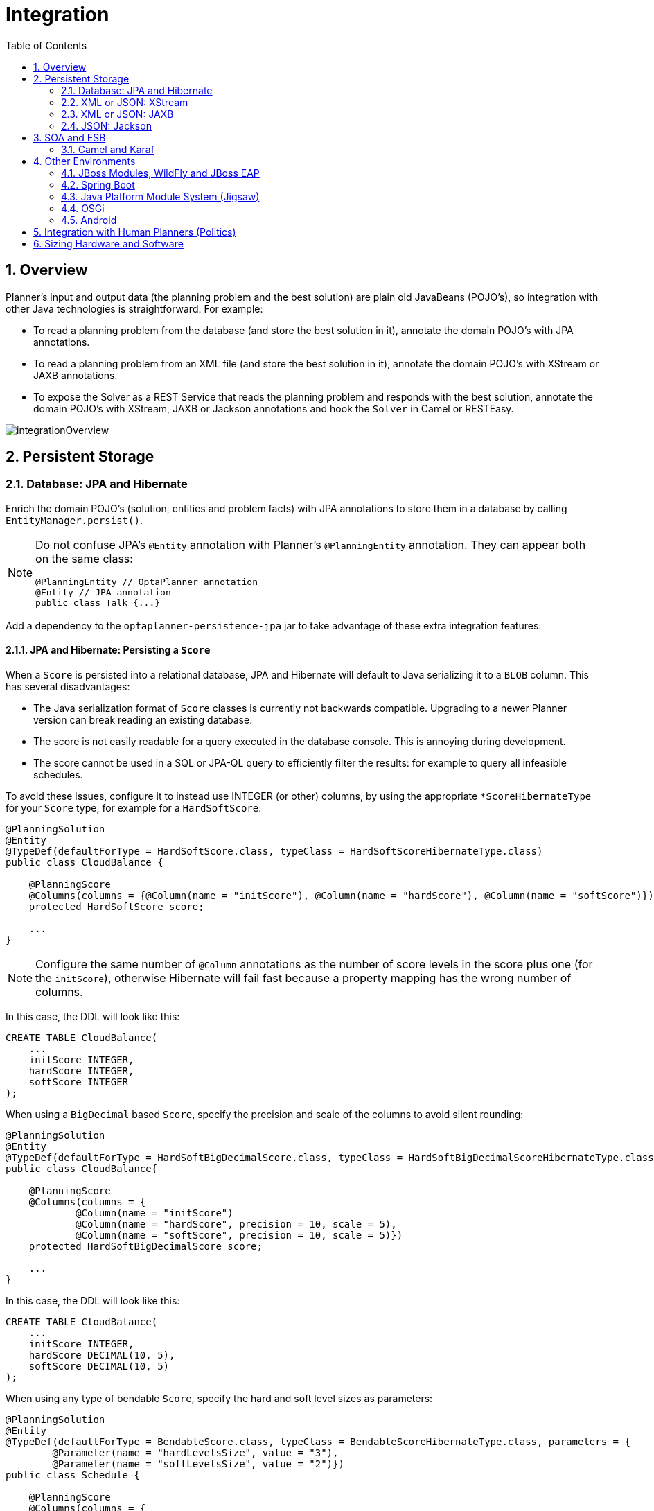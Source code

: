 [id='integration']
= Integration
:doctype: book
:imagesdir: ..
:sectnums:
:toc: left
:icons: font
:experimental:


[id='integrationOverview']
== Overview

Planner's input and output data (the planning problem and the best solution) are plain old JavaBeans (POJO's), so integration with other Java technologies is straightforward.
For example:

* To read a planning problem from the database (and store the best solution in it), annotate the domain POJO's with JPA annotations.
* To read a planning problem from an XML file (and store the best solution in it), annotate the domain POJO's with XStream or JAXB annotations.
* To expose the Solver as a REST Service that reads the planning problem and responds with the best solution, annotate the domain POJO's with XStream, JAXB or Jackson annotations and hook the `Solver` in Camel or RESTEasy.

image::Integration/integrationOverview.png[align="center"]


[id='integrationWithPersistentStorage']
== Persistent Storage


[id='integrationWithJpaAndHibernate']
=== Database: JPA and Hibernate

Enrich the domain POJO's (solution, entities and problem facts) with JPA annotations
to store them in a database by calling `EntityManager.persist()`.

[NOTE]
====
Do not confuse JPA's `@Entity` annotation with Planner's `@PlanningEntity` annotation.
They can appear both on the same class:

[source,java,options="nowrap"]
----
@PlanningEntity // OptaPlanner annotation
@Entity // JPA annotation
public class Talk {...}
----
====

Add a dependency to the `optaplanner-persistence-jpa` jar to take advantage of these extra integration features:


[id='jpaAndHibernatePersistingAScore']
==== JPA and Hibernate: Persisting a `Score`

When a `Score` is persisted into a relational database, JPA and Hibernate will default to Java serializing it to a `BLOB` column.
This has several disadvantages:

* The Java serialization format of `Score` classes is currently not backwards compatible. Upgrading to a newer Planner version can break reading an existing database.
* The score is not easily readable for a query executed in the database console. This is annoying during development.
* The score cannot be used in a SQL or JPA-QL query to efficiently filter the results: for example to query all infeasible schedules.

To avoid these issues, configure it to instead use INTEGER (or other) columns, by using the appropriate `*ScoreHibernateType` for your `Score` type, for example for a ``HardSoftScore``:

[source,java,options="nowrap"]
----
@PlanningSolution
@Entity
@TypeDef(defaultForType = HardSoftScore.class, typeClass = HardSoftScoreHibernateType.class)
public class CloudBalance {

    @PlanningScore
    @Columns(columns = {@Column(name = "initScore"), @Column(name = "hardScore"), @Column(name = "softScore")})
    protected HardSoftScore score;

    ...
}
----

[NOTE]
====
Configure the same number of `@Column` annotations as the number of score levels in the score plus one (for the ``initScore``), otherwise Hibernate will fail fast because a property mapping has the wrong number of columns.
====

In this case, the DDL will look like this:

[source,sql]
----
CREATE TABLE CloudBalance(
    ...
    initScore INTEGER,
    hardScore INTEGER,
    softScore INTEGER
);
----

When using a `BigDecimal` based ``Score``, specify the precision and scale of the columns to avoid silent rounding:

[source,java,options="nowrap"]
----
@PlanningSolution
@Entity
@TypeDef(defaultForType = HardSoftBigDecimalScore.class, typeClass = HardSoftBigDecimalScoreHibernateType.class)
public class CloudBalance{

    @PlanningScore
    @Columns(columns = {
            @Column(name = "initScore")
            @Column(name = "hardScore", precision = 10, scale = 5),
            @Column(name = "softScore", precision = 10, scale = 5)})
    protected HardSoftBigDecimalScore score;

    ...
}
----

In this case, the DDL will look like this:

[source,sql]
----
CREATE TABLE CloudBalance(
    ...
    initScore INTEGER,
    hardScore DECIMAL(10, 5),
    softScore DECIMAL(10, 5)
);
----

When using any type of bendable ``Score``, specify the hard and soft level sizes as parameters:

[source,java,options="nowrap"]
----
@PlanningSolution
@Entity
@TypeDef(defaultForType = BendableScore.class, typeClass = BendableScoreHibernateType.class, parameters = {
        @Parameter(name = "hardLevelsSize", value = "3"),
        @Parameter(name = "softLevelsSize", value = "2")})
public class Schedule {

    @PlanningScore
    @Columns(columns = {
            @Column(name = "initScore")
            @Column(name = "hard0Score"),
            @Column(name = "hard1Score"),
            @Column(name = "hard2Score"),
            @Column(name = "soft0Score"),
            @Column(name = "soft1Score")})
    protected BendableScore score;

    ...
}
----

All this support is Hibernate specific because currently JPA 2.1's converters do not support converting to multiple columns.


[id='jpaAndHibernatePlanningCloning']
==== JPA and Hibernate: Planning Cloning

In JPA and Hibernate, there is usually a `@ManyToOne` relationship from most problem fact classes to the planning solution class.
Therefore, the problem fact classes reference the planning solution class, which implies that when the solution is <<cloningASolution,planning cloned>>, they need to be cloned too.
Use an `@DeepPlanningClone` on each such problem fact class to enforce that:

[source,java,options="nowrap"]
----
@PlanningSolution // OptaPlanner annotation
@Entity // JPA annotation
public class Conference {

    @OneToMany(mappedBy="conference")
    private List<Room> roomList;

    ...
}
----

[source,java,options="nowrap"]
----
@DeepPlanningClone // OptaPlanner annotation: Force the default planning cloner to planning clone this class too
@Entity // JPA annotation
public class Room {

    @ManyToOne
    private Conference conference; // Because of this reference, this problem fact needs to be planning cloned too

}
----

Neglecting to do this can lead to persisting duplicate solutions, JPA exceptions or other side effects.


[id='integrationWithXStream']
=== XML or JSON: XStream

Enrich the domain POJO's (solution, entities and problem facts) with XStream annotations to serialize them to/from XML or JSON.

Add a dependency to the `optaplanner-persistence-xstream` jar to take advantage of these extra integration features:


[id='xStreamMarshallingAScore']
==== XStream: Marshalling a `Score`

When a `Score` is marshalled to XML or JSON by the default XStream configuration, it's verbose and ugly.
To fix that, configure the appropriate ``ScoreXStreamConverter``:

[source,java,options="nowrap"]
----
@PlanningSolution
@XStreamAlias("CloudBalance")
public class CloudBalance {

    @PlanningScore
    @XStreamConverter(HardSoftScoreXStreamConverter.class)
    private HardSoftScore score;

    ...
}
----

For example, this will generate pretty XML:

[source,xml,options="nowrap"]
----
<CloudBalance>
   ...
   <score>0hard/-200soft</score>
</CloudBalance>
----

The same applies for a bendable score:

[source,java,options="nowrap"]
----
@PlanningSolution
@XStreamAlias("Schedule")
public class Schedule {

    @PlanningScore
    @XStreamConverter(BendableScoreXStreamConverter.class)
    private BendableScore score;

    ...
}
----

For example, this will generate:

[source,xml,options="nowrap"]
----
<Schedule>
   ...
   <score>[0/0]hard/[-100/-20/-3]soft</score>
</Schedule>
----

The `hardLevelsSize` and `softLevelsSize` implied, when reading a bendable score from an XML element, must always be in sync with those in the solver.


[id='integrationWithJaxb']
=== XML or JSON: JAXB

Enrich the domain POJO's (solution, entities and problem facts) with JAXB annotations to serialize them to/from XML or JSON.

Add a dependency to the `optaplanner-persistence-jaxb` jar to take advantage of these extra integration features:


[id='jaxbMarshallingAScore']
==== JAXB: Marshalling a `Score`

When a `Score` is marshalled to XML or JSON by the default JAXB configuration, it's corrupted.
To fix that, configure the appropriate ``ScoreJaxbXmlAdapter``:

[source,java,options="nowrap"]
----
@PlanningSolution
@XmlRootElement @XmlAccessorType(XmlAccessType.FIELD)
public class CloudBalance {

    @PlanningScore
    @XmlJavaTypeAdapter(HardSoftScoreJaxbXmlAdapter.class)
    private HardSoftScore score;

    ...
}
----

For example, this will generate pretty XML:

[source,xml,options="nowrap"]
----
<cloudBalance>
   ...
   <score>0hard/-200soft</score>
</cloudBalance>
----

The same applies for a bendable score:

[source,java,options="nowrap"]
----
@PlanningSolution
@XmlRootElement @XmlAccessorType(XmlAccessType.FIELD)
public class Schedule {

    @PlanningScore
    @XmlJavaTypeAdapter(BendableScoreJaxbXmlAdapter.class)
    private BendableScore score;

    ...
}
----

For example, with a `hardLevelsSize` of `2` and a `softLevelsSize` of ``3``, that will generate:

[source,xml,options="nowrap"]
----
<schedule>
   ...
   <score>[0/0]hard/[-100/-20/-3]soft</score>
</schedule>
----

The `hardLevelsSize` and `softLevelsSize` implied, when reading a bendable score from an XML element, must always be in sync with those in the solver.


[id='integrationWithJackson']
=== JSON: Jackson

Enrich the domain POJO's (solution, entities and problem facts) with Jackson annotations to serialize them to/from JSON.

Add a dependency to the `optaplanner-persistence-jackson` jar to take advantage of these extra integration features:


[id='jacksonMarshallingAScore']
==== JAXB: Marshalling a `Score`

When a `Score` is marshalled to JSON by the default Jackson configuration, it fails.
To fix that, configure a `ScoreJacksonJsonSerializer` and the appropriate ``ScoreJacksonJsonDeserializer``:

[source,java,options="nowrap"]
----
@PlanningSolution
public class CloudBalance {

    @PlanningScore
    @JsonSerialize(using = ScoreJacksonJsonSerializer.class)
    @JsonDeserialize(using = HardSoftScoreJacksonJsonDeserializer.class)
    private HardSoftScore score;

    ...
}
----

For example, this will generate pretty JSON:

[source,json]
----
{
   ...
   "score":"0hard/-200soft"
}
----

The same applies for a bendable score:

[source,java,options="nowrap"]
----
@PlanningSolution
public class Schedule {

    @PlanningScore
    @JsonSerialize(using = ScoreJacksonJsonSerializer.class)
    @JsonDeserialize(using = BendableScoreJacksonXmlAdapter.class)
    private BendableScore score;

    ...
}
----

For example, with a `hardLevelsSize` of `2` and a `softLevelsSize` of ``3``, that will generate:

[source,json]
----
{
   ...
   "score":"[0/0]hard/[-100/-20/-3]soft"
}
----

The `hardLevelsSize` and `softLevelsSize` implied, when reading a bendable score from a JSON element, must always be in sync with those in the solver.


[id='integrationWithSoaAndEsb']
== SOA and ESB


[id='integrationWithCamel']
=== Camel and Karaf

http://camel.apache.org/[Camel] is an enterprise integration framework which includes support for Planner (starting from Camel 2.13). It can expose a use case as a REST service, a SOAP service, a JMS service, ...

http://camel.apache.org/optaplanner.html[Read the documentation for the camel-optaplanner component.]
That component works in Karaf too.


[id='integrationWithOtherEnvironments']
== Other Environments


[id='integrationWithJBossModules']
=== JBoss Modules, WildFly and JBoss EAP

Because of JBoss Modules' `ClassLoader` magic, provide the `ClassLoader` of your classes <<solverConfigurationByXML,during the SolverFactory creation>>,
so it can find the classpath resources (such as the solver config, score DRL's and domain classes) in your jars.


[id='loggingOnWildFlyAndJBossEAP']
==== Logging on WildFly and JBoss EAP

To get decent <<logging,logging of the solver(s)>>, create a file `src/main/resources/jboss-log4j.xml`
(so it ends up in the `war` as `WEB-INF/classes/jboss-log4j.xml`) with this content:

[source,xml,options="nowrap"]
----
<?xml version="1.0" encoding="UTF-8"?>
<log4j:configuration xmlns:log4j="http://jakarta.apache.org/log4j/" debug="false">

  <appender name="consoleAppender" class="org.apache.log4j.ConsoleAppender">
    <layout class="org.apache.log4j.PatternLayout">
      <param name="ConversionPattern" value="%d{HH:mm:ss.SSS} %-5p [%t] %m%n"/>
    </layout>
  </appender>

  <logger name="org.optaplanner">
    <level value="debug"/>
  </logger>

  <root>
    <level value="warn" />
    <appender-ref ref="consoleAppender"/>
  </root>

</log4j:configuration>

----


[id='skinnyWarOnWildFlyAndJBossEAP']
==== Skinny war on WildFly and JBoss EAP

To deploy an Planner web application on WildFly, simply include the optaplanner dependency jars in the `war` file's `WEB-INF/lib` directory
(just like any other dependency) as shown in the ``optaplanner-webexamples-*.war``.
However, in this approach the war file can easily grow to several MB in size, which is fine for a one-time deployment,
but too heavyweight for frequent redeployments (especially over a slow network connection).

The remedy is to use deliver the optaplanner jars in a JBoss module to WildFly and create a skinny war.
Let's create an module called __org.optaplanner__:

. Navigate to the directory ``${WILDFLY_HOME}/modules/system/layers/base/``. This directory contains the JBoss modules of WildFly. Create directory structure `org/optaplanner/main` for our new module.
.. Copy `optaplanner-core-${version}.jar` and all its direct and transitive dependency jars into that new directory. Use "mvn dependency:tree" on each optaplanner artifact to discover all dependencies.
.. Create the file `module.xml` in that new directory. Give it this content:
+
[source,xml,options="nowrap"]
----
<?xml version="1.0" encoding="UTF-8"?>
<module xmlns="urn:jboss:module:1.3" name="org.optaplanner">
  <resources>
    ...
    <resource-root path="kie-api-${version}.jar"/>
    ...
    <resource-root path="optaplanner-core-${version}.jar"/>
    ...
    <resource-root path="."/> 
  </resources>
  <dependencies>
    <module name="javaee.api"/>
  </dependencies>
</module>
----

. Navigate to the deployed `war` file.
.. Remove `optaplanner-core-${version}.jar` and all its direct and transitive dependency jars from the `WEB-INF/lib` directory in the `war` file.
.. Create the file `jboss-deployment-structure.xml` in the `WEB-INF/lib` directory. Give it this content:
+
[source,xml,options="nowrap"]
----
<?xml version="1.0" encoding="UTF-8" ?>
<jboss-deployment-structure>
   <deployment>
      <dependencies>
         <module name="org.optaplanner" export="true"/>
      </dependencies>
   </deployment>
</jboss-deployment-structure>
----


[id='integrationWithSpringBoot']
=== Spring Boot

Normally Planner just works on Spring Boot, simply add the `optaplanner-core` dependency.
If it has trouble finding classpath resources (such as the solver config, score DRL's and domain classes),
provide the `ClassLoader` of your classes <<solverConfigurationByXML,during the SolverFactory creation>>.


[id='integrationWithJPMS']
=== Java Platform Module System (Jigsaw)

When using Planner from code on the modulepath (Java 9 and higher),
_open_ your packages that contain your domain objects, DRL files and solver configuration
in your `module-info.java` file:

[source,java,options="nowrap"]
----
module org.optaplanner.cloudbalancing {
    requires org.optaplanner.core;
    ...

    opens org.optaplanner.examples.cloudbalancing.domain; // Domain classes
    opens org.optaplanner.examples.cloudbalancing.solver; // DRL file and solver configuration
    ...
}
----

Otherwise Planner can't reach those classes or files, even if they are exported.


[id='integrationWithOSGi']
=== OSGi

The `optaplanner-core` jar includes OSGi metadata in its `MANIFEST.MF` file to function properly in an OSGi environment too.
Furthermore, the maven artifact `kie-karaf-features` contains a `features.xml` file that supports the OSGi-feature ``optaplanner-engine``.

Because of the OSGi's `ClassLoader` magic, provide the `ClassLoader` of your classes <<solverConfigurationByXML,during the SolverFactory creation>>,
so it can find the classpath resources (such as the solver config, score DRL's and domain classes) in your jars.

[NOTE]
====
Planner does _not_ require OSGi.
It works perfectly fine in a normal Java environment too.
====


[id='integrationWithAndroid']
=== Android

Android is not a complete JVM (because some JDK libraries are missing), but Planner works on Android with <<easyJavaScoreCalculation,easy Java>> or <<incrementalJavaScoreCalculation,incremental Java>> score calculation.
The Drools rule engine does not work on Android yet, so Drools score calculation doesn't work on Android and its dependencies need to be excluded.

*Workaround to use Planner on Android:*

. Add a dependency to the `build.gradle` file in your Android project to exclude `org.drools` and `xmlpull` dependencies:
+
[source,gradle]
----
dependencies {
    ...
    compile('org.optaplanner:optaplanner-core:...') {
        exclude group: 'xmlpull'
        exclude group: 'org.drools'
    }
    ...
}
----


[id='integrationWithHumanPlanners']
== Integration with Human Planners (Politics)

A good Planner implementation beats any good human planner for non-trivial datasets.
Many human planners fail to accept this, often because they feel threatened by an automated system.

But despite that, both can benefit if the human planner becomes the supervisor of Planner:

* *The human planner defines and validates the score function.*
** Some examples expose a `\*Parametrization` object, which defines the weight for each score constraint. The human planner can then tweak those weights at runtime.
** When the business changes, the score function often needs to change too. The human planner can notify the developers to add, change or remove score constraints.
* *The human planner is always in control of Planner.*
** As shown in the course scheduling example, the human planner can lock one or more planning variables to a specific planning value and make those immovable. Because they are <<immovablePlanningEntities,immovable>>, Planner does not change them: it optimizes the planning around the enforcements made by the human. If the human planner locks all planning variables, he/she sidelines Planner completely.
** In a prototype implementation, the human planner might use this occasionally. But as the implementation matures, it must become obsolete. But do keep the feature alive: as a reassurance for the humans. Or in case that one day the business changes dramatically before the score constraints can be adjusted.

Therefore, it's often a good idea to involve the human planner in your project.

image::Integration/parameterizeTheScoreWeights.png[align="center"]

image::Integration/keepTheUserInControl.png[align="center"]


[id='sizingHardwareAndSoftware']
== Sizing Hardware and Software

Before sizing a Planner service, first understand the typical behaviour of a `Solver.solve()` call:

image::Integration/sizingHardware.png[align="center"]

Understand these guidelines to decide the hardware for a Planner service:

* **RAM memory**: Provision plenty, but no need to provide more.
** The problem dataset, loaded before Planner is called, often consumes the most memory. It depends on the problem scale.
*** For example, in the Machine Reassignment example some datasets use over 1GB in memory. But in most examples, they use just a few MB.
*** If this is a problem, review the domain class structure: remove classes or fields that Planner doesn't need during solving.
*** Planner usually has up to three solution instances: the internal working solution, the best solution and the old best solution (when it's being replaced). However, these are all a <<cloningASolution,planning clone>> of each other, so many problem fact instances are shared between those solution instances.
** During solving, the memory is very volatile, because solving creates many short-lived objects. The Garbage Collector deletes these in bulk and therefore needs some heap space as a buffer.
** The maximum size of the JVM heap space can be in three states:
*** **Insufficient**: An `OutOfMemoryException` is thrown (often because the Garbage Collector is using more than 98% of the CPU time).
*** **Narrow**: The heap buffer for those short-lived instances is too small, therefore the Garbage Collector needs to run more than it would like to, which causes a performance loss.
**** Profiling shows that in the heap chart, the used heap space frequently touches the max heap space during solving. It also shows that the Garbage Collector has a significant CPU usage impact.
**** Adding more heap space increases the <<scoreCalculationSpeed,score calculation speed>>.
*** **Plenty**: There is enough heap space. The Garbage Collector is active, but its CPU usage is low.
**** Adding more heap space does _not_ increase performance.
**** Usually, this is around 300 to 500MB above the dataset size, _regardless of the problem scale_ (except with <<nearbySelection,nearby selection>> and caching move selector, neither are used by default).
* **CPU power**: More is better.
** Improving CPU speed directly increases the <<scoreCalculationSpeed,score calculation speed>>.
*** If the CPU power is twice as fast, it takes half the time to find the same result. However, this does not guarantee that it finds a better result in the same time, nor that it finds a similar result for a problem twice as a big in the same time.
*** Increasing CPU power usually does not resolve scaling issues, because planning problems scale exponentially. Power tweaking the solver configuration has far better results for scaling issues than throwing hardware at it.
** During the `solve()` method, the CPU power will max out until it returns (except in <<daemon,daemon mode>> or if your <<SolverEventListener,SolverEventListener>> writes the best solution to disk or the network).
* **Number of CPU cores**: one CPU core per active Solver, plus at least one one for the operating system.
** So in a multitenant application, which has one Solver per tenant, this means one CPU core per tenant, unless the number of solver threads is limited, as that limits the number of tenants being solved in parallel.
** With Partitioned Search, presume one CPU core per partition (per active tenant), unless the number of partition threads is limited.
*** To reduce the number of used cores, it can be better to reduce the partition threads (so solve some partitions sequentially) than to reduce the number of partitions.
** In use cases with many tenants (such as scheduling Software as a Service) or many partitions, it might not be affordable to provision that many CPU's.
*** Reduce the number of active Solvers at a time. For example: give each tenant only one minute of machine time and use a `ExecutorService` with a fixed thread pool to queue requests.
*** Distribute the Solver runs across the day (or night). This is especially an opportunity in SaaS that's used across the globe, due to timezones: UK and India can use the same CPU core when scheduling at night.
** The SolverManager will take care of the orchestration, especially in those underfunded environments in which solvers (and partitions) are forced to share CPU cores or wait in line.
* **I/O (network, disk, ...)**: Not used during solving.
** Planner is not a web server: a solver thread does not block (unlike a servlet thread), each one fully drains a CPU.
*** A web server can handle 24 active servlets threads with eight cores without performance loss, because most servlets threads are blocking on I/O.
*** However, 24 active solver threads with eight cores will cause each solver's <<scoreCalculationSpeed,score calculation speed>> to be three times slower, causing a big performance loss.
** Note that calling any I/O during solving, for example a remote service in your score calculation, causes a huge performance loss because it's called thousands of times per second, so it should complete in microseconds. So no good implementation does that.

Keep these guidelines in mind when selecting and configuring the software.
See https://www.optaplanner.org/blog/archive.html[our blog archive] for the details of our experiments, which use our diverse set of examples.
Your mileage may vary.

* Operating System
** No experimentally proven advice yet (but prefer Linux anyway).
* JDK
** Version: Java 7 can be between 10% and 25% faster than Java 6. But Java 8 however is usually not significantly faster than Java 7.
** Garbage Collector: ParallelGC (the default in Java 8) can be potentially between 5% and 35% faster than G1GC (the default in Java 9). Unlike web servers, Planner needs a GC focused on throughput, not latency. Use `-XX:+UseParallelGC` to turn on ParallelGC.
* Logging can have a severe impact on performance.
** Debug logging `org.drools` can reduce performance by a factor of 7.
** Debug logging `org.optaplanner` can be between 0% and 15% slower than info logging. Trace logging can be between 5% and 70% slower than info logging.
** Synchronous logging to a file has an additional significant impact for debug and trace logging (but not for info logging).
* Avoid a cloud environment in which you share your CPU core(s) with other virtual machines or containers. Performance (and therefore solution quality) can be unreliable when the available CPU power varies greatly.

Keep in mind that the perfect hardware/software environment will probably _not_ solve scaling issues (even Moore's law is too slow).
There is no need to follow these guidelines to the letter.
